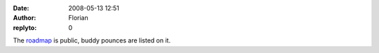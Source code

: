 :date: 2008-05-13 12:51
:author: Florian
:replyto: 0

The `roadmap <http://www.instantbird.org/>`__ is public, buddy pounces are listed on it.
